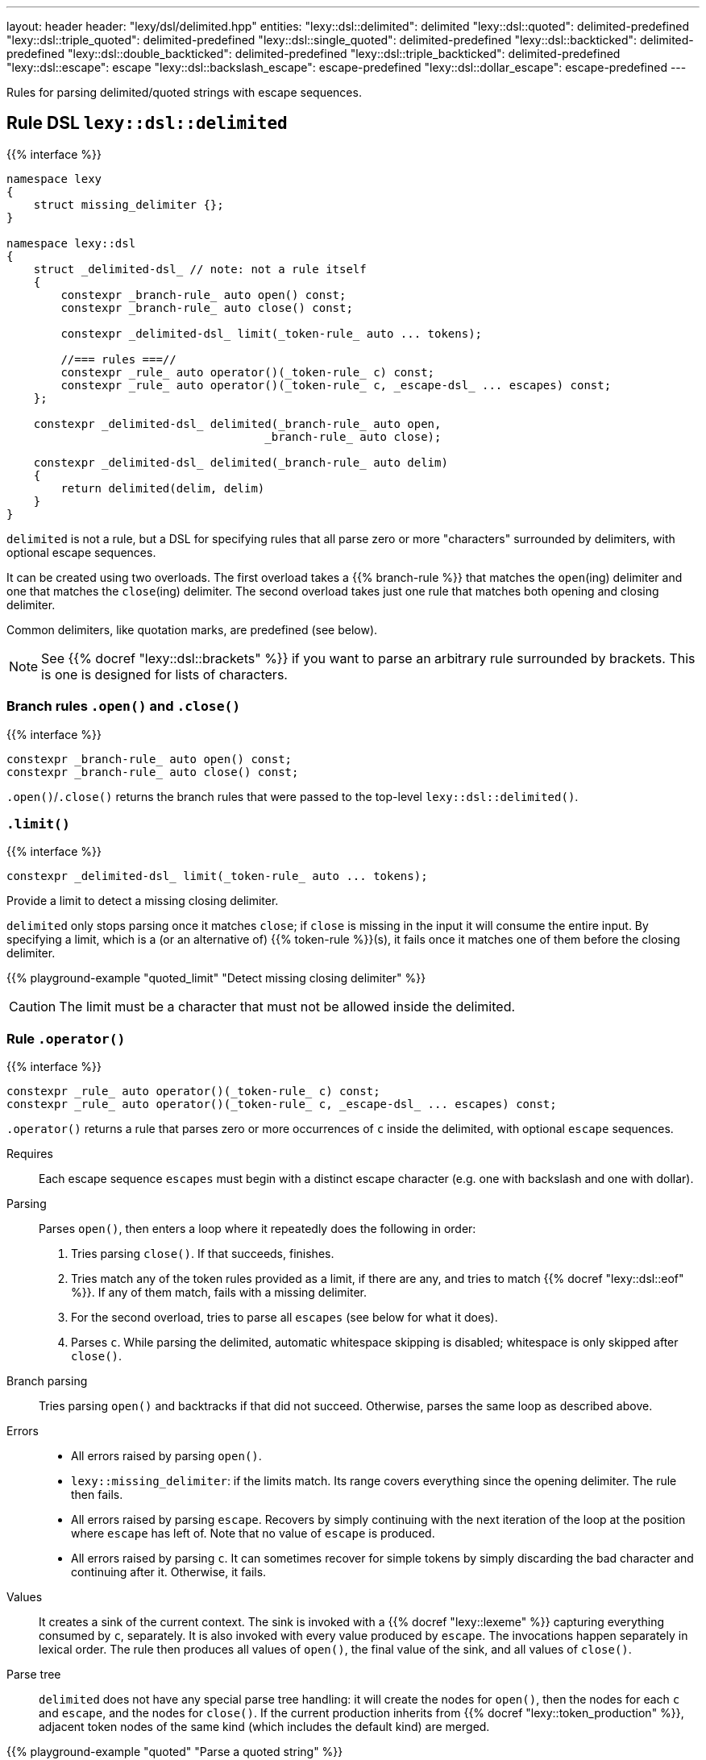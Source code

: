 ---
layout: header
header: "lexy/dsl/delimited.hpp"
entities:
  "lexy::dsl::delimited": delimited
  "lexy::dsl::quoted": delimited-predefined
  "lexy::dsl::triple_quoted": delimited-predefined
  "lexy::dsl::single_quoted": delimited-predefined
  "lexy::dsl::backticked": delimited-predefined
  "lexy::dsl::double_backticked": delimited-predefined
  "lexy::dsl::triple_backticked": delimited-predefined
  "lexy::dsl::escape": escape
  "lexy::dsl::backslash_escape": escape-predefined
  "lexy::dsl::dollar_escape": escape-predefined
---

[.lead]
Rules for parsing delimited/quoted strings with escape sequences.

[#delimited]
== Rule DSL `lexy::dsl::delimited`

{{% interface %}}
----
namespace lexy
{
    struct missing_delimiter {};
}

namespace lexy::dsl
{
    struct _delimited-dsl_ // note: not a rule itself
    {
        constexpr _branch-rule_ auto open() const;
        constexpr _branch-rule_ auto close() const;

        constexpr _delimited-dsl_ limit(_token-rule_ auto ... tokens);

        //=== rules ===//
        constexpr _rule_ auto operator()(_token-rule_ c) const;
        constexpr _rule_ auto operator()(_token-rule_ c, _escape-dsl_ ... escapes) const;
    };

    constexpr _delimited-dsl_ delimited(_branch-rule_ auto open,
                                      _branch-rule_ auto close);

    constexpr _delimited-dsl_ delimited(_branch-rule_ auto delim)
    {
        return delimited(delim, delim)
    }
}
----

[.lead]
`delimited` is not a rule, but a DSL for specifying rules that all parse zero or more "characters" surrounded by delimiters, with optional escape sequences.

It can be created using two overloads.
The first overload takes a {{% branch-rule %}} that matches the `open`(ing) delimiter and one that matches the `close`(ing) delimiter.
The second overload takes just one rule that matches both opening and closing delimiter.

Common delimiters, like quotation marks, are predefined (see below).

NOTE: See {{% docref "lexy::dsl::brackets" %}} if you want to parse an arbitrary rule surrounded by brackets.
This is one is designed for lists of characters.

=== Branch rules `.open()` and `.close()`

{{% interface %}}
----
constexpr _branch-rule_ auto open() const;
constexpr _branch-rule_ auto close() const;
----

[.lead]
`.open()`/`.close()` returns the branch rules that were passed to the top-level `lexy::dsl::delimited()`.

=== `.limit()`

{{% interface %}}
----
constexpr _delimited-dsl_ limit(_token-rule_ auto ... tokens);
----

[.lead]
Provide a limit to detect a missing closing delimiter.

`delimited` only stops parsing once it matches `close`;
if `close` is missing in the input it will consume the entire input.
By specifying a limit, which is a (or an alternative of) {{% token-rule %}}(s),
it fails once it matches one of them before the closing delimiter.

{{% playground-example "quoted_limit" "Detect missing closing delimiter" %}}

CAUTION: The limit must be a character that must not be allowed inside the delimited.

=== Rule `.operator()`

{{% interface %}}
----
constexpr _rule_ auto operator()(_token-rule_ c) const;
constexpr _rule_ auto operator()(_token-rule_ c, _escape-dsl_ ... escapes) const;
----

[.lead]
`.operator()` returns a rule that parses zero or more occurrences of `c` inside the delimited,
with optional `escape` sequences.

Requires::
  Each escape sequence `escapes` must begin with a distinct escape character (e.g. one with backslash and one with dollar).
Parsing::
  Parses `open()`, then enters a loop where it repeatedly does the following in order:
  1. Tries parsing `close()`. If that succeeds, finishes.
  2. Tries match any of the token rules provided as a limit, if there are any,
     and tries to match {{% docref "lexy::dsl::eof" %}}.
     If any of them match, fails with a missing delimiter.
  3. For the second overload, tries to parse all `escapes` (see below for what it does).
  4. Parses `c`.
  While parsing the delimited, automatic whitespace skipping is disabled;
  whitespace is only skipped after `close()`.
Branch parsing::
  Tries parsing `open()` and backtracks if that did not succeed.
  Otherwise, parses the same loop as described above.
Errors::
  * All errors raised by parsing `open()`.
  * `lexy::missing_delimiter`: if the limits match.
    Its range covers everything since the opening delimiter.
    The rule then fails.
  * All errors raised by parsing `escape`.
    Recovers by simply continuing with the next iteration of the loop at the position where `escape` has left of.
    Note that no value of `escape` is produced.
  * All errors raised by parsing `c`.
    It can sometimes recover for simple tokens by simply discarding the bad character and continuing after it.
    Otherwise, it fails.
Values::
  It creates a sink of the current context.
  The sink is invoked with a {{% docref "lexy::lexeme" %}} capturing everything consumed by `c`, separately.
  It is also invoked with every value produced by `escape`.
  The invocations happen separately in lexical order.
  The rule then produces all values of `open()`, the final value of the sink, and all values of `close()`.
Parse tree::
  `delimited` does not have any special parse tree handling:
  it will create the nodes for `open()`, then the nodes for each `c` and `escape`, and the nodes for `close()`.
  If the current production inherits from {{% docref "lexy::token_production" %}},
  adjacent token nodes of the same kind (which includes the default kind) are merged.

{{% playground-example "quoted" "Parse a quoted string" %}}

{{% playground-example "quoted_error" "Parse a quoted string with custom error" %}}

{{% playground-example "quoted_token" "Parse a quoted string with whitespace and token production" %}}

TIP: Use the sink {{% docref "lexy::as_string" %}} to produce a `std::string` from the rule.

[#delimited-predefined]
== Predefined delimited

{{% interface %}}
----
namespace lexy::dsl
{
    constexpr _delimited-dsl_ quoted        = delimited(lit<"\"">);
    constexpr _delimited-dsl_ triple_quoted = delimited(lit<"\"\"\"">);

    constexpr _delimited-dsl_ single_quoted = delimited(lit<"'">);

    constexpr _delimited-dsl_ backticked        = delimited(lit<"`">);
    constexpr _delimited-dsl_ double_backticked = delimited(lit<"\``">);
    constexpr _delimited-dsl_ triple_backticked = delimited(lit<"```">);
}
----

[.lead]
ASCII quotation marks are pre-defined.

WARNING: The naming scheme for `triple_quoted` and `single_quoted` is not consistent,
but the terminology is common else where.

[#escape]
== Rule DSL `lexy::dsl::escape`

{{% interface %}}
----
namespace lexy
{
    struct invalid_escape_sequence {};
}

namespace lexy::dsl
{
    struct _escape-dsl_ // note: not a rule itself
    {
        constexpr _escape-dsl_ rule(_branch-rule_ auto r) const;

        constexpr _escape-dsl_ capture(_token-rule_ auto t) const;

        template <const _symbol_table_& SymbolTable>
        constexpr _escape-dsl_ symbol(_token-rule_ auto t) const;
        template <const _symbol_table_& SymbolTable>
        constexpr _escape-dsl_ symbol() const;
    };

    constexpr _escape-dsl_ escape(_token-rule_ auto escape_char);
}
----

[.lead]
`escape` is not a rule but a DSL for specifying escape sequences.

It is created by giving it the `escape_char`, a {{% token-rule %}} that matches the initial escape characters.
Common escape characters are predefined.

The various member functions all add potential rules that parse the part of an escape sequence after the initial escape character.
The resulting DSL can then only be used with `delimited`, where it is treated like a branch rule and as such documented like one.

Branch parsing::
  Tries to match and consume `escape_char`, backtracks otherwise.
  After `escape_char` has been consumed, tries to parse each escape sequence (see below) in order of the member function invocations,
  like a {{% docref choice %}} would.
Errors::
  * All errors raised by each escape sequence.
    `escape` then fails but `delimited` recovers (see above).
  * `lexy::invalid_escape_sequence`: if none of the escape sequences match; at the position of the `escape_char`.
    `escape` then fails but `delimited` recovers (see above).
Values::
  All values produced by the selected escape sequence.
  `delimited` forwards them to the sink in one invocation.

{{% godbolt-example "quoted_escape" "Parse a quoted string with escape sequences" %}}

=== Escape sequence `.rule()`

{{% interface %}}
----
constexpr _escape-dsl_ rule(_branch-rule_ auto r) const;
----

[.lead]
`.rule()` specifies an escape sequence that simply tries to parse the {{% branch-rule %}} `r`.

=== Escape sequence `.capture()`

{{% interface %}}
----
constexpr _escape-dsl_ capture(_token-rule_ auto t) const
{
    return this->rule(lexy::dsl::capture(t));
}
----

[.lead]
`.capture()` specifies an escape sequence that tries to parse the {{% token-rule %}} `t` and produces a {{% docref "lexy::lexeme" %}}.

It is equivalent to {{% docref "lexy::dsl::capture" %}}.

=== Escape sequence `.symbol()`

{{% interface %}}
----
template <const _symbol_table_& SymbolTable>
constexpr _escape-dsl_ symbol(_token-rule_ auto t) const
{
    return this->rule(lexy::dsl::symbol<SymbolTable>(t));
}

template <const _symbol_table_& SymbolTable>
constexpr _escape-dsl_ symbol() const
{
    return this->rule(lexy::dsl::symbol<SymbolTable>);
}
----

[.lead]
`.symbol()` specifies an escape sequence that parses a symbol.

The first overload forwards to argument version {{% docref "lexy::dsl::symbol" %}}:
it matches `t` and looks it up in the `SymbolTable` and corresponding value produced.
The second overload forwards to the non-argument version that immediately looks up a symbol of the `SymbolTable`.

[#escape-predefined]
== Predefined escapes

{{% interface %}}
----
namespace lexy::dsl
{
    constexpr _escape-dsl_ backslash_escape = escape(lit_c<'\\'>);
    constexpr _escape-dsl_ dollar_escape    = escape(lit_c<'$'>);
}
----

[.lead]
Escape sequences beginning with common ASCII characters are pre-defined.

NOTE: They don't actually define any escape sequences, just the initial character.

